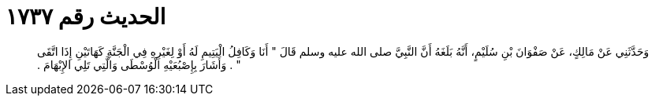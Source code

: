 
= الحديث رقم ١٧٣٧

[quote.hadith]
وَحَدَّثَنِي عَنْ مَالِكٍ، عَنْ صَفْوَانَ بْنِ سُلَيْمٍ، أَنَّهُ بَلَغَهُ أَنَّ النَّبِيَّ صلى الله عليه وسلم قَالَ ‏"‏ أَنَا وَكَافِلُ الْيَتِيمِ لَهُ أَوْ لِغَيْرِهِ فِي الْجَنَّةِ كَهَاتَيْنِ إِذَا اتَّقَى ‏"‏ ‏.‏ وَأَشَارَ بِإِصْبُعَيْهِ الْوُسْطَى وَالَّتِي تَلِي الإِبْهَامَ ‏.‏
